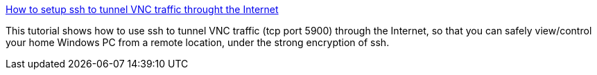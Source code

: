 :jbake-type: post
:jbake-status: published
:jbake-title: How to setup ssh to tunnel VNC traffic throught the Internet
:jbake-tags: web,documentation,tutorial,réseau,remote,vnc,_mois_mars,_année_2005
:jbake-date: 2005-03-02
:jbake-depth: ../
:jbake-uri: shaarli/1109770466000.adoc
:jbake-source: https://nicolas-delsaux.hd.free.fr/Shaarli?searchterm=http%3A%2F%2Fwww.pigtail.net%2FLRP%2Fvnc%2F&searchtags=web+documentation+tutorial+r%C3%A9seau+remote+vnc+_mois_mars+_ann%C3%A9e_2005
:jbake-style: shaarli

http://www.pigtail.net/LRP/vnc/[How to setup ssh to tunnel VNC traffic throught the Internet]

This tutorial shows how to use ssh to tunnel VNC traffic (tcp port 5900) through the Internet, so that you can safely view/control your home Windows PC from a remote location, under the strong encryption of ssh.
